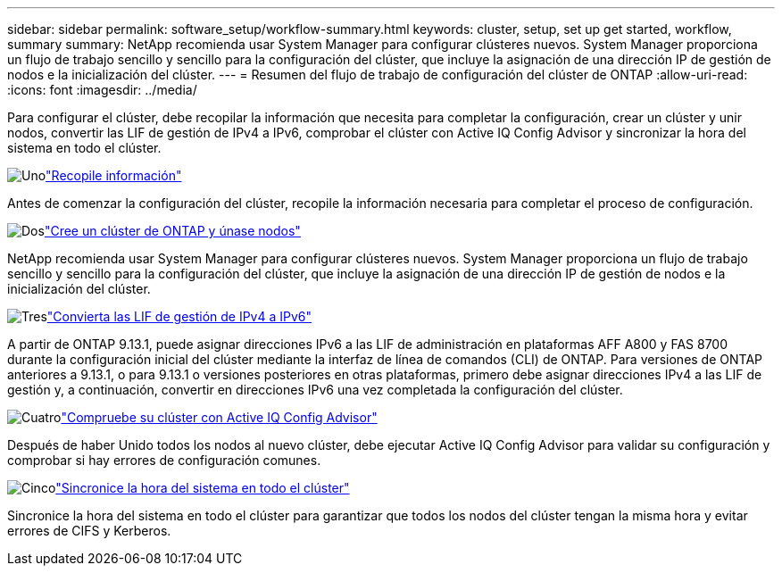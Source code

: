 ---
sidebar: sidebar 
permalink: software_setup/workflow-summary.html 
keywords: cluster, setup, set up get started, workflow, summary 
summary: NetApp recomienda usar System Manager para configurar clústeres nuevos. System Manager proporciona un flujo de trabajo sencillo y sencillo para la configuración del clúster, que incluye la asignación de una dirección IP de gestión de nodos e la inicialización del clúster. 
---
= Resumen del flujo de trabajo de configuración del clúster de ONTAP
:allow-uri-read: 
:icons: font
:imagesdir: ../media/


[role="lead"]
Para configurar el clúster, debe recopilar la información que necesita para completar la configuración, crear un clúster y unir nodos, convertir las LIF de gestión de IPv4 a IPv6, comprobar el clúster con Active IQ Config Advisor y sincronizar la hora del sistema en todo el clúster.

.image:https://raw.githubusercontent.com/NetAppDocs/common/main/media/number-1.png["Uno"]link:gather_cluster_setup_information.html["Recopile información"]
[role="quick-margin-para"]
Antes de comenzar la configuración del clúster, recopile la información necesaria para completar el proceso de configuración.

.image:https://raw.githubusercontent.com/NetAppDocs/common/main/media/number-2.png["Dos"]link:setup-cluster.html["Cree un clúster de ONTAP y únase nodos"]
[role="quick-margin-para"]
NetApp recomienda usar System Manager para configurar clústeres nuevos. System Manager proporciona un flujo de trabajo sencillo y sencillo para la configuración del clúster, que incluye la asignación de una dirección IP de gestión de nodos e la inicialización del clúster.

.image:https://raw.githubusercontent.com/NetAppDocs/common/main/media/number-3.png["Tres"]link:convert-ipv4-to-ipv6-task.html["Convierta las LIF de gestión de IPv4 a IPv6"]
[role="quick-margin-para"]
A partir de ONTAP 9.13.1, puede asignar direcciones IPv6 a las LIF de administración en plataformas AFF A800 y FAS 8700 durante la configuración inicial del clúster mediante la interfaz de línea de comandos (CLI) de ONTAP. Para versiones de ONTAP anteriores a 9.13.1, o para 9.13.1 o versiones posteriores en otras plataformas, primero debe asignar direcciones IPv4 a las LIF de gestión y, a continuación, convertir en direcciones IPv6 una vez completada la configuración del clúster.

.image:https://raw.githubusercontent.com/NetAppDocs/common/main/media/number-4.png["Cuatro"]link:task_check_cluster_with_config_advisor.html["Compruebe su clúster con Active IQ Config Advisor"]
[role="quick-margin-para"]
Después de haber Unido todos los nodos al nuevo clúster, debe ejecutar Active IQ Config Advisor para validar su configuración y comprobar si hay errores de configuración comunes.

.image:https://raw.githubusercontent.com/NetAppDocs/common/main/media/number-5.png["Cinco"]link:task_synchronize_the_system_time_across_the_cluster.html["Sincronice la hora del sistema en todo el clúster"]
[role="quick-margin-para"]
Sincronice la hora del sistema en todo el clúster para garantizar que todos los nodos del clúster tengan la misma hora y evitar errores de CIFS y Kerberos.
